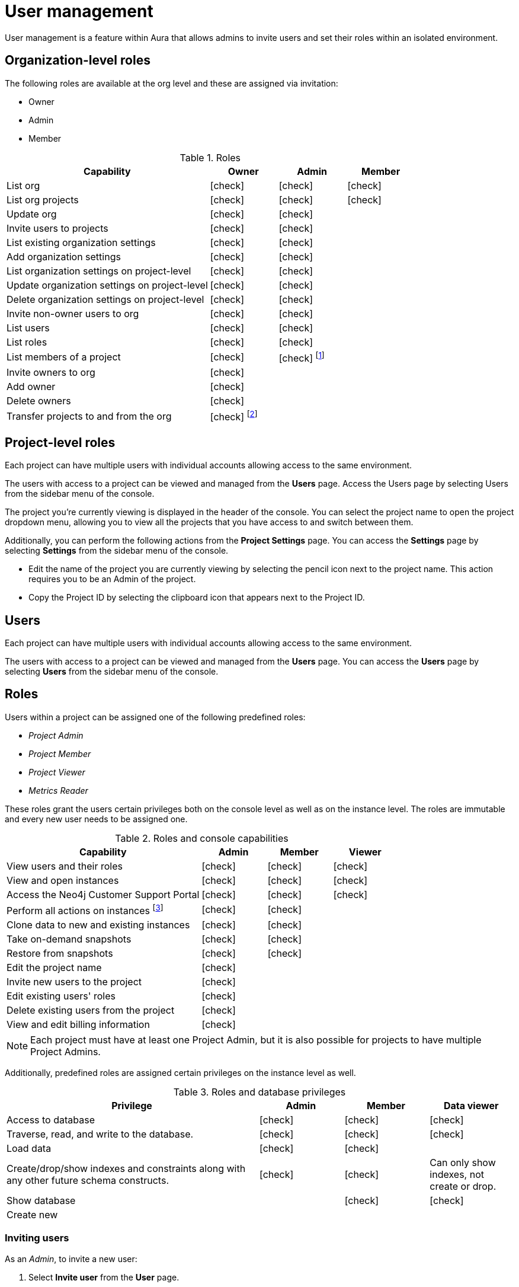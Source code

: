 [[aura-user-management]]
= User management
:description: This page describes how to manage users in Neo4j Aura.

User management is a feature within Aura that allows admins to invite users and set their roles within an isolated environment.

== Organization-level roles

The following roles are available at the org level and these are assigned via invitation:

* Owner
* Admin
* Member

:check-mark: icon:check[]
.Roles
[opts="header",cols="3,1,1,1"]
|===
| Capability
| Owner
| Admin
| Member

| List org
| {check-mark}
| {check-mark}
| {check-mark}

| List org projects
| {check-mark}
| {check-mark}
| {check-mark}

| Update org
| {check-mark}
| {check-mark}
|

| Invite users to projects
| {check-mark}
| {check-mark}
|

| List existing organization settings
| {check-mark}
| {check-mark}
|

| Add organization settings
| {check-mark}
| {check-mark}
|

| List organization settings on project-level
| {check-mark}
| {check-mark}
|

| Update organization settings on project-level
| {check-mark}
| {check-mark}
|

| Delete organization settings on project-level
| {check-mark}
| {check-mark}
|

| Invite non-owner users to org
| {check-mark}
| {check-mark}
|

| List users
| {check-mark}
| {check-mark}
|

| List roles
| {check-mark}
| {check-mark}
|

| List members of a project
| {check-mark}
| {check-mark} footnote:[An admin can only list members of projects the admin is also a member of.]
|

// | Add customer information for a trial within org
// | {check-mark}
// | {check-mark}
// |

// | List customer information for a trial within org
// | {check-mark}
// | {check-mark}
// |

// | List seamless login for org
// | {check-mark}
// | {check-mark}
// |

// | Update seamless login for org
// | {check-mark}
// | {check-mark}
// |

| Invite owners to org
| {check-mark}
|
|

| Add owner
| {check-mark}
|
|

| Delete owners
| {check-mark}
|
|

| Transfer projects to and from the org
| {check-mark} footnote:[An owner needs to permission for both the source and destination orgs.]
|
|
|===

== Project-level roles

Each project can have multiple users with individual accounts allowing access to the same environment.

The users with access to a project can be viewed and managed from the *Users* page.
Access the Users page by selecting Users from the sidebar menu of the console.

The project you're currently viewing is displayed in the header of the console.
You can select the project name to open the project dropdown menu, allowing you to view all the projects that you have access to and switch between them.

Additionally, you can perform the following actions from the *Project Settings* page.
You can access the **Settings** page by selecting **Settings** from the sidebar menu of the console.

* Edit the name of the project you are currently viewing by selecting the pencil icon next to the project name. This action requires you to be an Admin of the project.

* Copy the Project ID by selecting the clipboard icon that appears next to the Project ID.

== Users

Each project can have multiple users with individual accounts allowing access to the same environment.

The users with access to a project can be viewed and managed from the **Users** page.
You can access the **Users** page by selecting **Users** from the sidebar menu of the console.

[[roles]]
== Roles

Users within a project can be assigned one of the following predefined roles:

* _Project Admin_
* _Project Member_
* _Project Viewer_
* _Metrics Reader_

These roles grant the users certain privileges both on the console level as well as on the instance level.
The roles are immutable and every new user needs to be assigned one.

:check-mark: icon:check[]

.Roles and console capabilities
[opts="header",cols="3,1,1,1"]
|===
| Capability | Admin | Member | Viewer
| View users and their roles | {check-mark} | {check-mark} | {check-mark}
| View and open instances | {check-mark} | {check-mark} | {check-mark}
| Access the Neo4j Customer Support Portal | {check-mark} | {check-mark} | {check-mark}
| Perform all actions on instances footnote:[Actions include creating, deleting, pausing, resuming, and editing instances.] | {check-mark} | {check-mark} |
| Clone data to new and existing instances | {check-mark} | {check-mark} |
| Take on-demand snapshots | {check-mark} | {check-mark} |
| Restore from snapshots | {check-mark} | {check-mark} |
| Edit the project name | {check-mark} | |
| Invite new users to the project | {check-mark} | |
| Edit existing users' roles | {check-mark} | |
| Delete existing users from the project | {check-mark} | |
| View and edit billing information | {check-mark} | |
|===

[NOTE]
====
Each project must have at least one Project Admin, but it is also possible for projects to have multiple Project Admins.
====

Additionally, predefined roles are assigned certain privileges on the instance level as well.

.Roles and database privileges
[options="header", cols="3,1,1,1"]
|===
| Privilege
| Admin
| Member
| Data viewer

| Access to database
| {check-mark}
| {check-mark}
| {check-mark}

| Traverse, read, and write to the database.
| {check-mark}
| {check-mark}
| {check-mark}

| Load data
| {check-mark}
| {check-mark}
|

| Create/drop/show indexes and constraints along with any other future schema constructs.
| {check-mark}
| {check-mark}
| Can only show indexes, not create or drop.

| Show database
|
| {check-mark}
| {check-mark}

| Create new
|
|
|
|===

=== Inviting users

As an _Admin_, to invite a new user:

. Select **Invite user** from the **User** page.
. Enter the **Email** address of the person you want to invite.
. Select the user's **Role**.
. Select **Invite**.

The new user will appear within the list of users on the **User** page with the _Pending invite_ **Status** until they accept the invite.

An email will be sent to the user with a link to accept the invite.

.Grant users access to a project
image::inviteusers.png[]

=== Editing users

As an _Admin_, to edit an existing user's role:

. Select the more actions (three dots) icon next to the user's name from the **User** page.
. Select the user's new **Role**.
. Select **Save**.

=== Deleting users

As an _Admin_, to delete an existing user:

. Select the more actions (three dots) next to the user's name from the **User** page.
. Select **Delete**.

// [NOTE]
// ====
// It is also possible to delete a user whose **Status** is _Pending invite_.

// Select the trash can icon next to the user's name, and then select **Revoke**.
// ====

=== Accepting an invite

When invited to a project, you will receive an email with a link to accept the invite.
This link will direct you to the Aura console, where a **Project invitation** modal will appear.
You can select the project(s) you have been invited to and choose to accept or decline the invite(s).

// You can also close the **Project invitation** modal without accepting or declining the invite(s) and later manually re-open the modal by selecting the **Pending invites** envelope icon in the console header.

[TIP]
====
User management within the Aura console does not replace built-in roles or fine-grained RBAC at the database level.
====
